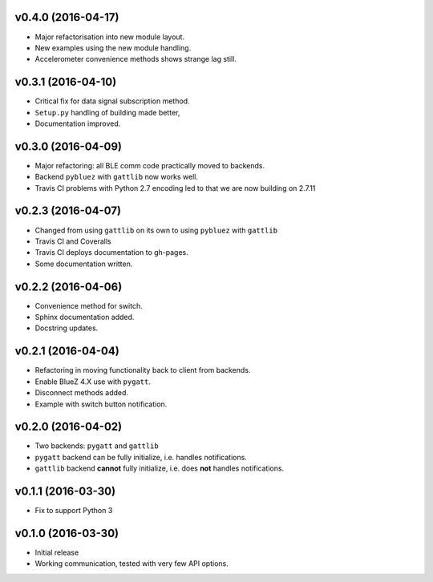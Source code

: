 v0.4.0 (2016-04-17)
===================
- Major refactorisation into new module layout.
- New examples using the new module handling.
- Accelerometer convenience methods shows strange lag still.

v0.3.1 (2016-04-10)
===================
- Critical fix for data signal subscription method.
- ``Setup.py`` handling of building made better,
- Documentation improved.

v0.3.0 (2016-04-09)
===================
- Major refactoring: all BLE comm code practically moved to backends.
- Backend ``pybluez`` with ``gattlib`` now works well.
- Travis CI problems with Python 2.7 encoding led to
  that we are now building on 2.7.11

v0.2.3 (2016-04-07)
===================
- Changed from using ``gattlib`` on its own to using
  ``pybluez`` with ``gattlib``
- Travis CI and Coveralls
- Travis CI deploys documentation to gh-pages.
- Some documentation written.

v0.2.2 (2016-04-06)
===================
- Convenience method for switch.
- Sphinx documentation added.
- Docstring updates.

v0.2.1 (2016-04-04)
===================
- Refactoring in moving functionality back to client from backends.
- Enable BlueZ 4.X use with ``pygatt``.
- Disconnect methods added.
- Example with switch button notification.

v0.2.0 (2016-04-02)
===================
- Two backends: ``pygatt`` and ``gattlib``
- ``pygatt`` backend can be fully initialize, i.e. handles notifications.
- ``gattlib`` backend **cannot** fully initialize, i.e. does **not** handles notifications.

v0.1.1 (2016-03-30)
===================
- Fix to support Python 3

v0.1.0 (2016-03-30)
===================
- Initial release
- Working communication, tested with very few API options.
